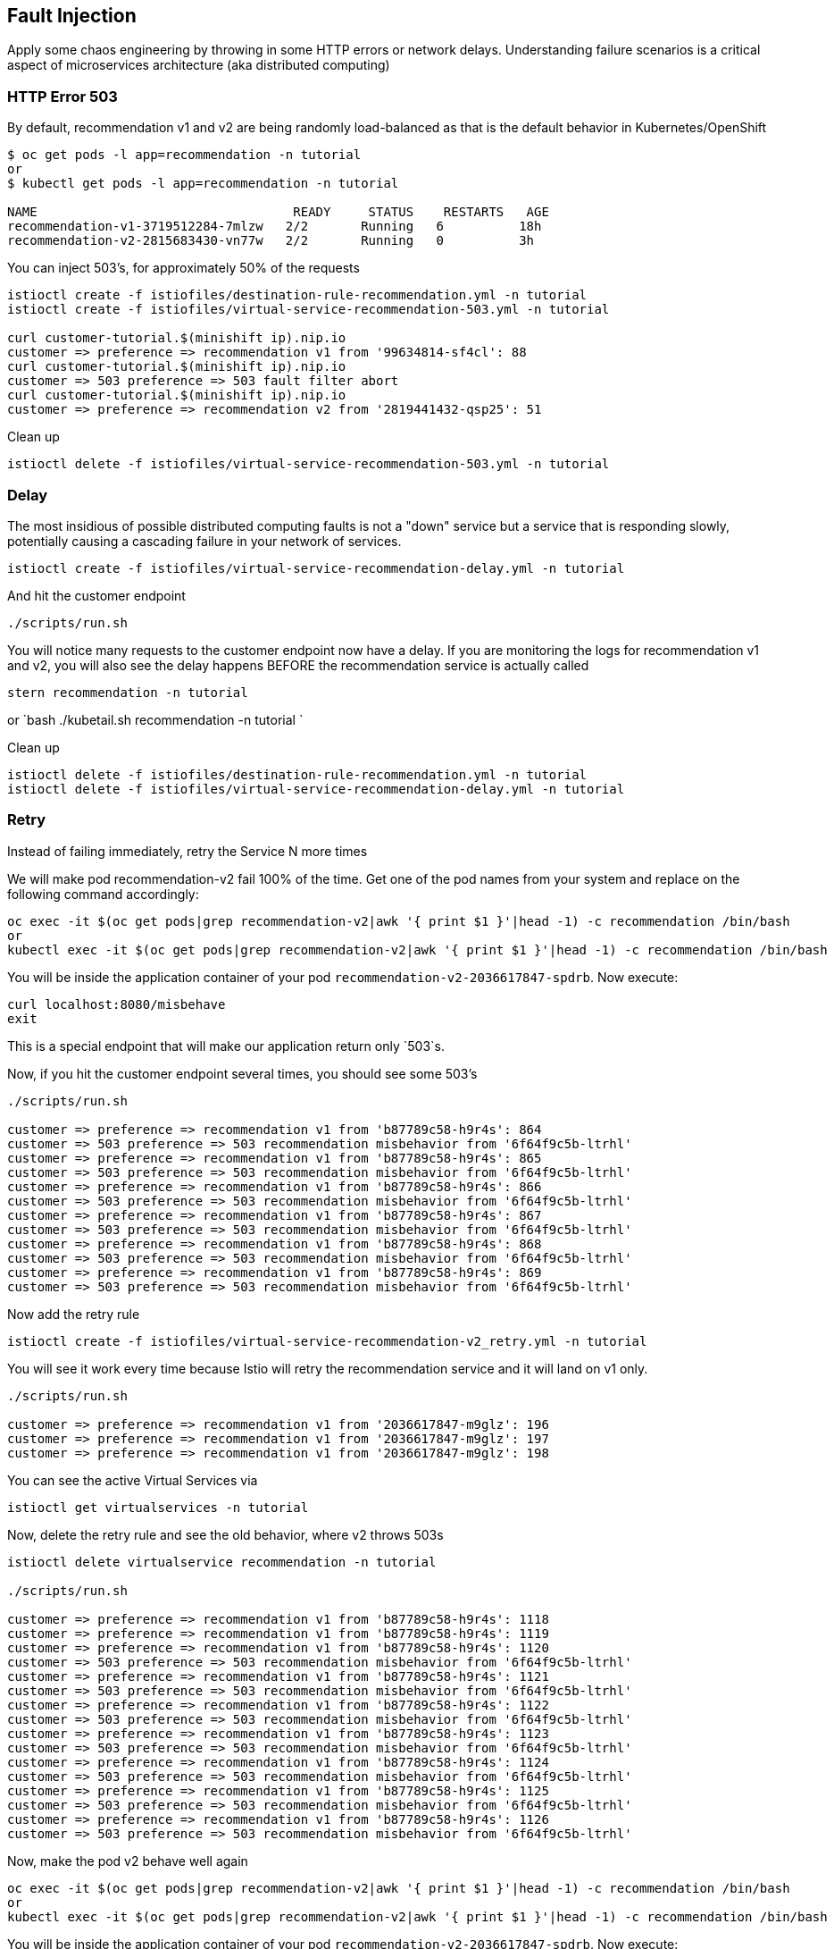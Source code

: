 == Fault Injection

Apply some chaos engineering by throwing in some HTTP errors or network delays. Understanding failure scenarios is a critical aspect of microservices architecture (aka distributed computing)

=== HTTP Error 503

By default, recommendation v1 and v2 are being randomly load-balanced as that is the default behavior in Kubernetes/OpenShift

[source,bash]
----
$ oc get pods -l app=recommendation -n tutorial
or
$ kubectl get pods -l app=recommendation -n tutorial

NAME                                  READY     STATUS    RESTARTS   AGE
recommendation-v1-3719512284-7mlzw   2/2       Running   6          18h
recommendation-v2-2815683430-vn77w   2/2       Running   0          3h
----

You can inject 503's, for approximately 50% of the requests

[source,bash]
----
istioctl create -f istiofiles/destination-rule-recommendation.yml -n tutorial
istioctl create -f istiofiles/virtual-service-recommendation-503.yml -n tutorial

curl customer-tutorial.$(minishift ip).nip.io
customer => preference => recommendation v1 from '99634814-sf4cl': 88
curl customer-tutorial.$(minishift ip).nip.io
customer => 503 preference => 503 fault filter abort
curl customer-tutorial.$(minishift ip).nip.io
customer => preference => recommendation v2 from '2819441432-qsp25': 51
----

Clean up

[source,bash]
----
istioctl delete -f istiofiles/virtual-service-recommendation-503.yml -n tutorial
----

=== Delay

The most insidious of possible distributed computing faults is not a "down" service but a service that is responding slowly, potentially causing a cascading failure in your network of services.

[source,bash]
----
istioctl create -f istiofiles/virtual-service-recommendation-delay.yml -n tutorial
----

And hit the customer endpoint

[source,bash]
----
./scripts/run.sh
----

You will notice many requests to the customer endpoint now have a delay.
If you are monitoring the logs for recommendation v1 and v2, you will also see the delay happens BEFORE the recommendation service is actually called

[source,bash]
----
stern recommendation -n tutorial
----

or
`bash
./kubetail.sh recommendation -n tutorial
`

Clean up

[source]
----
istioctl delete -f istiofiles/destination-rule-recommendation.yml -n tutorial
istioctl delete -f istiofiles/virtual-service-recommendation-delay.yml -n tutorial
----

=== Retry

Instead of failing immediately, retry the Service N more times

We will make pod recommendation-v2 fail 100% of the time. Get one of the pod names from your system and replace on the following command accordingly:

[source,bash]
----
oc exec -it $(oc get pods|grep recommendation-v2|awk '{ print $1 }'|head -1) -c recommendation /bin/bash
or
kubectl exec -it $(oc get pods|grep recommendation-v2|awk '{ print $1 }'|head -1) -c recommendation /bin/bash
----

You will be inside the application container of your pod `recommendation-v2-2036617847-spdrb`. Now execute:

[source,bash]
----
curl localhost:8080/misbehave
exit
----

This is a special endpoint that will make our application return only `503`s.

Now, if you hit the customer endpoint several times, you should see some 503's

[source,bash]
----
./scripts/run.sh

customer => preference => recommendation v1 from 'b87789c58-h9r4s': 864
customer => 503 preference => 503 recommendation misbehavior from '6f64f9c5b-ltrhl'
customer => preference => recommendation v1 from 'b87789c58-h9r4s': 865
customer => 503 preference => 503 recommendation misbehavior from '6f64f9c5b-ltrhl'
customer => preference => recommendation v1 from 'b87789c58-h9r4s': 866
customer => 503 preference => 503 recommendation misbehavior from '6f64f9c5b-ltrhl'
customer => preference => recommendation v1 from 'b87789c58-h9r4s': 867
customer => 503 preference => 503 recommendation misbehavior from '6f64f9c5b-ltrhl'
customer => preference => recommendation v1 from 'b87789c58-h9r4s': 868
customer => 503 preference => 503 recommendation misbehavior from '6f64f9c5b-ltrhl'
customer => preference => recommendation v1 from 'b87789c58-h9r4s': 869
customer => 503 preference => 503 recommendation misbehavior from '6f64f9c5b-ltrhl'
----

Now add the retry rule

[source,bash]
----
istioctl create -f istiofiles/virtual-service-recommendation-v2_retry.yml -n tutorial
----

You will see it work every time because Istio will retry the recommendation service and it will land on v1 only.

[source,bash]
----
./scripts/run.sh

customer => preference => recommendation v1 from '2036617847-m9glz': 196
customer => preference => recommendation v1 from '2036617847-m9glz': 197
customer => preference => recommendation v1 from '2036617847-m9glz': 198
----

You can see the active Virtual Services via

[source,bash]
----
istioctl get virtualservices -n tutorial
----

Now, delete the retry rule and see the old behavior, where v2 throws 503s

[source,bash]
----
istioctl delete virtualservice recommendation -n tutorial

./scripts/run.sh

customer => preference => recommendation v1 from 'b87789c58-h9r4s': 1118
customer => preference => recommendation v1 from 'b87789c58-h9r4s': 1119
customer => preference => recommendation v1 from 'b87789c58-h9r4s': 1120
customer => 503 preference => 503 recommendation misbehavior from '6f64f9c5b-ltrhl'
customer => preference => recommendation v1 from 'b87789c58-h9r4s': 1121
customer => 503 preference => 503 recommendation misbehavior from '6f64f9c5b-ltrhl'
customer => preference => recommendation v1 from 'b87789c58-h9r4s': 1122
customer => 503 preference => 503 recommendation misbehavior from '6f64f9c5b-ltrhl'
customer => preference => recommendation v1 from 'b87789c58-h9r4s': 1123
customer => 503 preference => 503 recommendation misbehavior from '6f64f9c5b-ltrhl'
customer => preference => recommendation v1 from 'b87789c58-h9r4s': 1124
customer => 503 preference => 503 recommendation misbehavior from '6f64f9c5b-ltrhl'
customer => preference => recommendation v1 from 'b87789c58-h9r4s': 1125
customer => 503 preference => 503 recommendation misbehavior from '6f64f9c5b-ltrhl'
customer => preference => recommendation v1 from 'b87789c58-h9r4s': 1126
customer => 503 preference => 503 recommendation misbehavior from '6f64f9c5b-ltrhl'
----

Now, make the pod v2 behave well again

[source,bash]
----
oc exec -it $(oc get pods|grep recommendation-v2|awk '{ print $1 }'|head -1) -c recommendation /bin/bash
or
kubectl exec -it $(oc get pods|grep recommendation-v2|awk '{ print $1 }'|head -1) -c recommendation /bin/bash
----

You will be inside the application container of your pod `recommendation-v2-2036617847-spdrb`. Now execute:

[source,bash]
----
curl localhost:8080/behave
exit
----

The application is back to random load-balancing between v1 and v2

[source,bash]
----
./scripts/run.sh

customer => preference => recommendation v1 from '2039379827-h58vw': 129
customer => preference => recommendation v2 from '2036617847-m9glz': 207
customer => preference => recommendation v1 from '2039379827-h58vw': 130
----

=== Timeout

Wait only N seconds before giving up and failing. At this point, no other virtual service nor destination rule (in `tutorial` namespace) should be in effect. To check it run `istioctl get virtualservice` `istioctl get destinationrule` and if so `istioctl delete virtualservice virtualservicename -n tutorial` and `istioctl delete destinationrule destinationrulename -n tutorial`

First, introduce some wait time in `recommendation v2` by uncommenting the line that calls the `timeout()` method. Update `RecommendationVerticle.java` making it a slow performer with a 3 second delay.

[source,java]
----
    @Override
    public void start() throws Exception {
        Router router = Router.router(vertx);
        router.get("/").handler(this::logging);
        router.get("/").handler(this::timeout);
        router.get("/").handler(this::getRecommendations);
        router.get("/misbehave").handler(this::misbehave);
        router.get("/behave").handler(this::behave);

        HealthCheckHandler hc = HealthCheckHandler.create(vertx);
        hc.register("dummy-health-check", future -> future.complete(Status.OK()));
        router.get("/health").handler(hc);

        vertx.createHttpServer().requestHandler(router::accept).listen(8080);
    }
----

Rebuild and redeploy

[source,bash]
----
cd recommendation/java/vertx

mvn clean package

docker build -t example/recommendation:v2 .

docker images | grep recommendation

oc delete pod -l app=recommendation,version=v2 -n tutorial
or
kubectl delete pod -l app=recommendation,version=v2 -n tutorial

cd ../../..
----

Hit the customer endpoint a few times, to see the load-balancing between v1 and v2 but with v2 taking a bit of time to respond

[source,bash]
----
./scripts/run.sh
----

Then add the timeout rule

[source,bash]
----
istioctl create -f istiofiles/virtual-service-recommendation-timeout.yml -n tutorial
----

You will see it return v1 OR "upstream request timeout" after waiting about 1 second

[source,bash]
----
./scripts/run.sh

customer => 503 preference => 504 upstream request timeout
curl customer-tutorial.$(minishift ip).nip.io  0.01s user 0.00s system 0% cpu 1.035 total
customer => preference => recommendation v1 from '2039379827-h58vw': 210
curl customer-tutorial.$(minishift ip).nip.io  0.01s user 0.00s system 36% cpu 0.025 total
customer => 503 preference => 504 upstream request timeout
curl customer-tutorial.$(minishift ip).nip.io  0.01s user 0.00s system 0% cpu 1.034 total
----

Clean up, delete the timeout rule

[source,bash]
----
istioctl delete -f istiofiles/virtual-service-recommendation-timeout.yml -n tutorial
----
